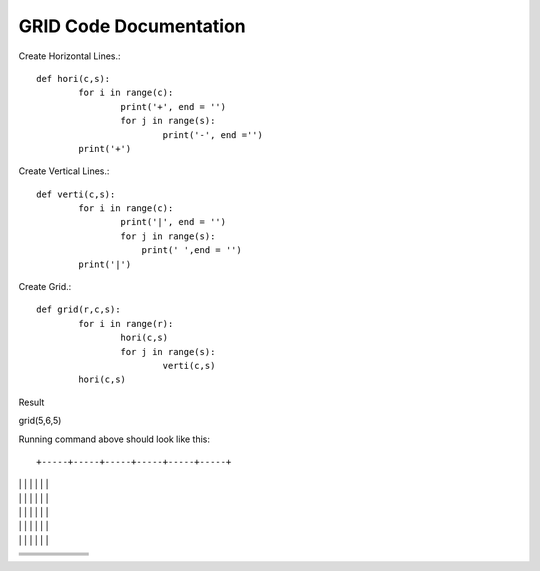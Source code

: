 GRID Code Documentation
=======================

Create Horizontal Lines.::

	def hori(c,s):
		for i in range(c):
			print('+', end = '')
			for j in range(s):
				print('-', end ='')
		print('+')


Create Vertical Lines.::	
	
	def verti(c,s):
		for i in range(c):
			print('|', end = '')
			for j in range(s):
			    print(' ',end = '')
		print('|')
		
		
Create Grid.::

	def grid(r,c,s):
		for i in range(r):
			hori(c,s)
			for j in range(s):
				verti(c,s)
		hori(c,s)

Result

grid(5,6,5)

Running command above should look like this::

+-----+-----+-----+-----+-----+-----+
|     |     |     |     |     |     |
|     |     |     |     |     |     |
|     |     |     |     |     |     |
|     |     |     |     |     |     |
|     |     |     |     |     |     |
+-----+-----+-----+-----+-----+-----+
|     |     |     |     |     |     |
|     |     |     |     |     |     |
|     |     |     |     |     |     |
|     |     |     |     |     |     |
|     |     |     |     |     |     |
+-----+-----+-----+-----+-----+-----+
|     |     |     |     |     |     |
|     |     |     |     |     |     |
|     |     |     |     |     |     |
|     |     |     |     |     |     |
|     |     |     |     |     |     |
+-----+-----+-----+-----+-----+-----+
|     |     |     |     |     |     |
|     |     |     |     |     |     |
|     |     |     |     |     |     |
|     |     |     |     |     |     |
|     |     |     |     |     |     |
+-----+-----+-----+-----+-----+-----+
|     |     |     |     |     |     |
|     |     |     |     |     |     |
|     |     |     |     |     |     |
|     |     |     |     |     |     |
|     |     |     |     |     |     |
+-----+-----+-----+-----+-----+-----+

